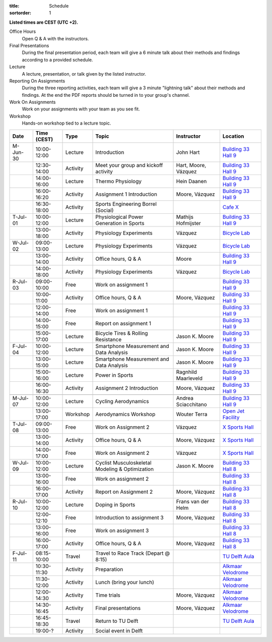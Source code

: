 :title: Schedule
:sortorder: 1

.. |_| unicode:: 0xA0
   :trim:

**Listed times are CEST (UTC +2).**

Office Hours
   Open Q & A with the instructors.
Final Presentations
   During the final presentation period, each team will give a 6 minute talk
   about their methods and findings according to a provided schedule.
Lecture
   A lecture, presentation, or talk given by the listed instructor.
Reporting On Assignments
   During the three reporting activities, each team will give a 3 minute
   "lightning talk" about their methods and findings. At the end the PDF
   reports should be turned in to your group's channel.
Work On Assignments
   Work on your assignments with your team as you see fit.
Workshop
   Hands-on workshop tied to a lecture topic.

.. table::
   :widths: auto
   :class: table table-striped table-bordered

   ============  ===========  ========  ==================================================  =========================  ===================
   Date          Time (CEST)  Type      Topic                                               Instructor                 Location
   ============  ===========  ========  ==================================================  =========================  ===================
   M-Jun-30      10:00-12:00  Lecture   Introduction                                        John Hart                  `Building 33`_ `Hall 9`_
   |_|           12:30-14:00  Activity  Meet your group and kickoff activity                Hart, Moore, Vázquez       `Building 33`_ `Hall 9`_
   |_|           14:00-16:00  Lecture   Thermo Physiology                                   Hein Daanen                `Building 33`_ `Hall 9`_
   |_|           16:00-16:20  Activity  Assignment 1 Introduction                           Moore, Vázquez             `Building 33`_ `Hall 9`_
   |_|           16:30-18:00  Activity  Sports Engineering Borrel (Social)                                             `Cafe X`_
   ------------  -----------  --------  --------------------------------------------------  -------------------------  -------------------
   T-Jul-01      10:00-12:00  Lecture   Physiological Power Generation in Sports            Mathijs Hofmijster         `Building 33`_ `Hall 9`_
   |_|           13:00-18:00  Activity  Physiology Experiments                              Vázquez                    `Bicycle Lab`_
   ------------  -----------  --------  --------------------------------------------------  -------------------------  -------------------
   W-Jul-02      09:00-13:00  Lecture   Physiology Experiments                              Vázquez                    `Bicycle Lab`_
   |_|           13:00-14:00  Activity  Office hours, Q & A                                 Moore                      `Building 33`_ `Hall 9`_
   |_|           14:00-18:00  Activity  Physiology Experiments                              Vázquez                    `Bicycle Lab`_
   ------------  -----------  --------  --------------------------------------------------  -------------------------  -------------------
   R-Jul-03      09:00-10:00  Free      Work on assignment 1                                                           `Building 33`_ `Hall 9`_
   |_|           10:00-11:00  Activity  Office hours, Q & A                                 Moore, Vázquez             `Building 33`_ `Hall 9`_
   |_|           12:00-14:00  Free      Work on assignment 1                                                           `Building 33`_ `Hall 9`_
   |_|           14:00-15:00  Free      Report on assignment 1                                                         `Building 33`_ `Hall 9`_
   |_|           15:00-17:00  Lecture   Bicycle Tires & Rolling Resistance                  Jason K. Moore             `Building 33`_ `Hall 9`_
   ------------  -----------  --------  --------------------------------------------------  -------------------------  -------------------
   F-Jul-04      10:00-12:00  Lecture   Smartphone Measurement and Data Analysis            Jason K. Moore             `Building 33`_ `Hall 9`_
   |_|           13:00-15:00  Lecture   Smartphone Measurement and Data Analysis            Jason K. Moore             `Building 33`_ `Hall 9`_
   |_|           15:00-16:00  Lecture   Power in Sports                                     Ragnhild Maarleveld        `Building 33`_ `Hall 9`_
   |_|           16:00-16:30  Activity  Assignment 2 Introduction                           Moore, Vázquez             `Building 33`_ `Hall 9`_
   ------------  -----------  --------  --------------------------------------------------  -------------------------  -------------------
   ------------  -----------  --------  --------------------------------------------------  -------------------------  -------------------
   M-Jul-07      10:00-12:00  Lecture   Cycling Aerodynamics                                Andrea Sciacchitano        `Building 33`_ `Hall 9`_
   |_|           13:00-17:00  Workshop  Aerodynamics Workshop                               Wouter Terra               `Open Jet Facility`_
   ------------  -----------  --------  --------------------------------------------------  -------------------------  -------------------
   T-Jul-08      09:00-13:00  Free      Work on Assignment 2                                Vázquez                    `X Sports Hall`_
   |_|           13:00-14:00  Activity  Office hours, Q & A                                 Moore, Vázquez             `X Sports Hall`_
   |_|           14:00-17:00  Free      Work on Assignment 2                                Vázquez                    `X Sports Hall`_
   ------------  -----------  --------  --------------------------------------------------  -------------------------  -------------------
   W-Jul-09      10:00-12:00  Lecture   Cyclist Musculoskeletal Modeling & Optimization     Jason K. Moore             `Building 33`_ `Hall 8`_
   |_|           13:00-16:00  Free      Work on assignment 2                                                           `Building 33`_ `Hall 8`_
   |_|           16:00-17:00  Activity  Report on Assignment 2                              Moore, Vázquez             `Building 33`_ `Hall 8`_
   ------------  -----------  --------  --------------------------------------------------  -------------------------  -------------------
   R-Jul-10      10:00-12:00  Lecture   Doping in Sports                                    Frans van der Helm         `Building 33`_ `Hall 8`_
   |_|           12:00-12:10  Free      Introduction to assignment 3                        Moore, Vázquez             `Building 33`_ `Hall 8`_
   |_|           13:00-16:00  Free      Work on assignment 3                                                           `Building 33`_ `Hall 8`_
   |_|           16:00-17:00  Activity  Office hours, Q & A                                 Moore, Vázquez             `Building 33`_ `Hall 8`_
   ------------  -----------  --------  --------------------------------------------------  -------------------------  -------------------
   F-Jul-11      08:15-10:00  Travel    Travel to Race Track (Depart @ 8:15)                                           `TU Delft Aula`_
   |_|           10:30-11:30  Activity  Preparation                                                                    `Alkmaar Velodrome`_
   |_|           11:30-12:00  Activity  Lunch (bring your lunch)                                                       `Alkmaar Velodrome`_
   |_|           12:00-14:30  Activity  Time trials                                         Moore, Vázquez             `Alkmaar Velodrome`_
   |_|           14:30-16:45  Activity  Final presentations                                 Moore, Vázquez             `Alkmaar Velodrome`_
   |_|           16:45-18:30  Travel    Return to TU Delft                                                             `TU Delft Aula`_
   |_|           19:00-?      Activity  Social event in Delft
   ============  ===========  ========  ==================================================  =========================  ===================

.. _Building 33: https://map.tudelftcampus.nl/poi/pulse/
.. _Building 34: https://map.tudelftcampus.nl/poi/mechanical-engineering-me/
.. _Hall 8: https://esviewer.tudelft.nl/space/171/
.. _Hall 9: https://esviewer.tudelft.nl/space/172/
.. _Hall G: https://esviewer.tudelft.nl/space/11/
.. _Cafe X: https://map.tudelftcampus.nl/poi/x/
.. _X Sports Hall: https://map.tudelftcampus.nl/poi/x/
.. _TU Delft Aula: https://map.tudelftcampus.nl/poi/aula-conference-centre/
.. _Open Jet Facility: https://www.tudelft.nl/lr/organisatie/afdelingen/flow-physics-and-technology/facilities/low-speed-wind-tunnels/open-jet-facility
.. _ID Kafee: https://studieverenigingid.nl/id-kafee/
.. _Bicycle Lab: https://mechmotum.github.io/contact.html
.. _Alkmaar Velodrome: https://www.sportpaleis-alkmaar.nl/wielerbaan/
.. _Mooie Boules: https://mooieboules.nl/delft/
